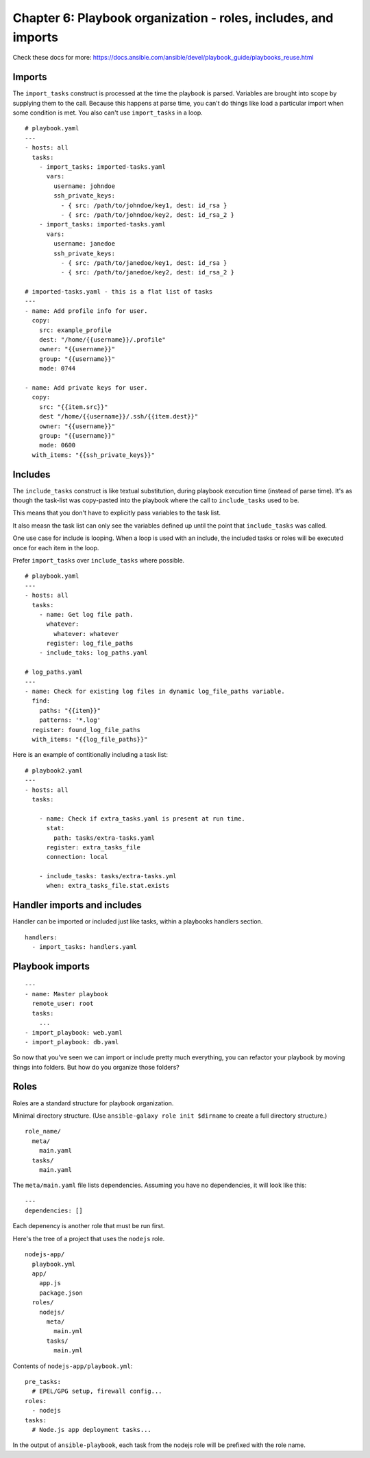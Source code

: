 ******************************************************************
 Chapter 6: Playbook organization - roles, includes, and imports
******************************************************************

Check these docs for more:
https://docs.ansible.com/ansible/devel/playbook_guide/playbooks_reuse.html


Imports
-------
The ``import_tasks`` construct is processed at the time
the playbook is parsed. Variables are brought into
scope by supplying them to the call. Because this
happens at parse time, you can't do things like load a
particular import when some condition is met. You also
can't use ``import_tasks`` in a loop.

::

  # playbook.yaml
  ---
  - hosts: all
    tasks:
      - import_tasks: imported-tasks.yaml
        vars:
          username: johndoe
          ssh_private_keys:
            - { src: /path/to/johndoe/key1, dest: id_rsa }
            - { src: /path/to/johndoe/key2, dest: id_rsa_2 }
      - import_tasks: imported-tasks.yaml
        vars:
          username: janedoe
          ssh_private_keys:
            - { src: /path/to/janedoe/key1, dest: id_rsa }
            - { src: /path/to/janedoe/key2, dest: id_rsa_2 }

  # imported-tasks.yaml - this is a flat list of tasks
  ---
  - name: Add profile info for user.
    copy:
      src: example_profile
      dest: "/home/{{username}}/.profile"
      owner: "{{username}}"
      group: "{{username}}"
      mode: 0744

  - name: Add private keys for user.
    copy:
      src: "{{item.src}}"
      dest "/home/{{username}}/.ssh/{{item.dest}}"
      owner: "{{username}}"
      group: "{{username}}"
      mode: 0600
    with_items: "{{ssh_private_keys}}"


Includes
--------
The ``include_tasks`` construct is like textual
substitution, during playbook execution time (instead
of parse time). It's as though the task-list was
copy-pasted into the playbook where the call to
``include_tasks`` used to be.

This means that you don't have to explicitly pass
variables to the task list.

It also measn the task list can only see the variables
defined up until the point that ``include_tasks`` was
called.

One use case for include is looping. When a loop is
used with an include, the included tasks or roles will
be executed once for each item in the loop.

Prefer ``import_tasks`` over ``include_tasks`` where possible.

::

  # playbook.yaml
  ---
  - hosts: all
    tasks:
      - name: Get log file path.
        whatever:
          whatever: whatever
        register: log_file_paths
      - include_taks: log_paths.yaml

  # log_paths.yaml
  ---
  - name: Check for existing log files in dynamic log_file_paths variable.
    find:
      paths: "{{item}}"
      patterns: '*.log'
    register: found_log_file_paths
    with_items: "{{log_file_paths}}"

Here is an example of contitionally including a task list::

  # playbook2.yaml
  ---
  - hosts: all
    tasks:

      - name: Check if extra_tasks.yaml is present at run time.
        stat:
          path: tasks/extra-tasks.yaml
        register: extra_tasks_file
        connection: local

      - include_tasks: tasks/extra-tasks.yml
        when: extra_tasks_file.stat.exists


Handler imports and includes
----------------------------
Handler can be imported or included just like tasks,
within a playbooks handlers section.

::

  handlers:
    - import_tasks: handlers.yaml


Playbook imports
----------------
::

  ---
  - name: Master playbook
    remote_user: root
    tasks:
      ...
  - import_playbook: web.yaml
  - import_playbook: db.yaml

So now that you've seen we can import or include pretty
much everything, you can refactor your playbook by
moving things into folders. But how do you organize
those folders?


Roles
-----
Roles are a standard structure for playbook organization.

Minimal directory structure. (Use ``ansible-galaxy role
init $dirname`` to create a full directory structure.)

::

  role_name/
    meta/
      main.yaml
    tasks/
      main.yaml

The ``meta/main.yaml`` file lists dependencies.
Assuming you have no dependencies, it will look like
this:

::

  ---
  dependencies: []

Each depenency is another role that must be run first.

Here's the tree of a project that uses the ``nodejs`` role.

::

  nodejs-app/
    playbook.yml
    app/
      app.js
      package.json
    roles/
      nodejs/
        meta/
          main.yml
        tasks/
          main.yml

Contents of ``nodejs-app/playbook.yml``::

  pre_tasks:
    # EPEL/GPG setup, firewall config...
  roles:
    - nodejs
  tasks:
    # Node.js app deployment tasks...

In the output of ``ansible-playbook``, each task from
the nodejs role will be prefixed with the role name.



